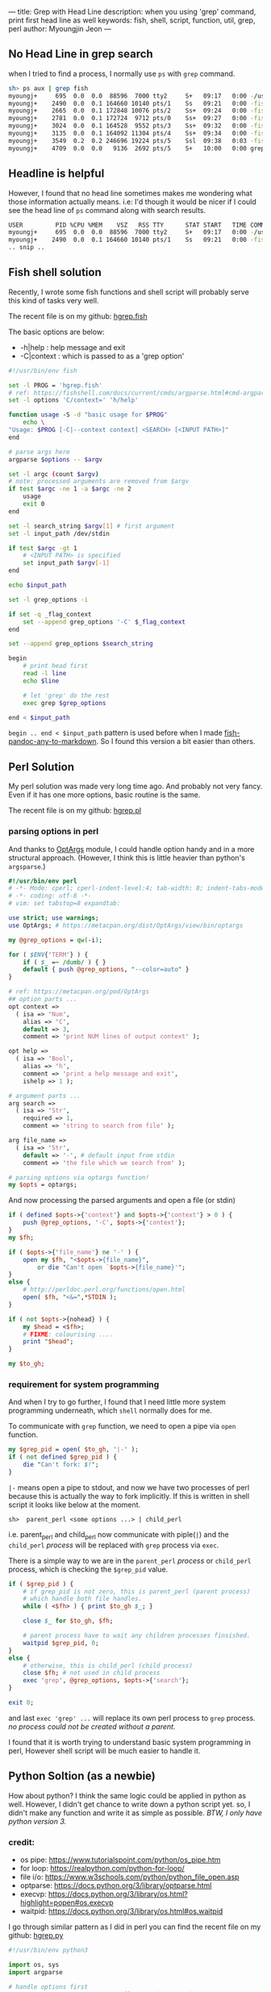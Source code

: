 ---
title: Grep with Head Line
description: when you using 'grep' command, print first head line as well
keywords: fish, shell, script, function, util, grep, perl
author: Myoungjin Jeon
---

** No Head Line in grep search
   when I tried to find a process, I normally use =ps= with =grep= command.

#+begin_src sh
  sh> ps aux | grep fish
  myoungj+     695  0.0  0.0  88596  7000 tty2     S+   09:17   0:00 -/usr/bin/fish -c /usr/bin/gnome-session -l 
  myoungj+    2490  0.0  0.1 164660 10140 pts/1    Ss   09:21   0:00 -fish
  myoungj+    2665  0.0  0.1 172848 10076 pts/2    Ss+  09:24   0:00 -fish
  myoungj+    2781  0.0  0.1 172724  9712 pts/0    Ss+  09:27   0:00 -fish
  myoungj+    3024  0.0  0.1 164528  9552 pts/3    Ss+  09:32   0:00 -fish
  myoungj+    3135  0.0  0.1 164092 11304 pts/4    Ss+  09:34   0:00 -fish
  myoungj+    3549  0.2  0.2 246696 19224 pts/5    Ssl  09:38   0:03 -fish
  myoungj+    4709  0.0  0.0   9136  2692 pts/5    S+   10:00   0:00 grep --color=auto fish
#+end_src

** Headline is helpful

    However, I found that no head line sometimes makes me wondering what
    those information actually means. i.e: I'd though it would be nicer if I could see the
    head line of =ps= command along with search results.

#+begin_src sh
USER         PID %CPU %MEM    VSZ   RSS TTY      STAT START   TIME COMMAND
myoungj+     695  0.0  0.0  88596  7000 tty2     S+   09:17   0:00 -/usr/bin/fish -c /usr/bin/gnome-session -l 
myoungj+    2490  0.0  0.1 164660 10140 pts/1    Ss   09:21   0:00 -fish
.. snip ..
#+end_src

** Fish shell solution

    Recently, I wrote some fish functions and shell script will probably serve this kind of
    tasks very well.

    The recent file is on my github: [[https://github.com/jeongoon/hgrep/blob/main/fish/hgrep.fish][hgrep.fish]]

    The basic options are below:
    - -h|help : help message and exit
    - -C|context : which is passed to as a 'grep option'

#+begin_src sh
  #!/usr/bin/env fish

  set -l PROG = 'hgrep.fish'
  # ref: https://fishshell.com/docs/current/cmds/argparse.html#cmd-argparse
  set -l options 'C/context=' 'h/help'

  function usage -S -d "basic usage for $PROG"
      echo \
  "Usage: $PROG [-C|--context context] <SEARCH> [<INPUT PATH>]"
  end

  # parse args here
  argparse $options -- $argv

  set -l argc (count $argv)
  # note: processed arguments are removed from $argv
  if test $argc -ne 1 -a $argc -ne 2
      usage
      exit 0
  end

  set -l search_string $argv[1] # first argument
  set -l input_path /dev/stdin

  if test $argc -gt 1
      # <INPUT PATH> is specified
      set input_path $argv[-1]
  end

  echo $input_path

  set -l grep_options -i

  if set -q _flag_context
      set --append grep_options '-C' $_flag_context
  end

  set --append grep_options $search_string

  begin
      # print head first
      read -l line
      echo $line

      # let 'grep' do the rest
      exec grep $grep_options

  end < $input_path
#+end_src

    =begin .. end < $input_path= pattern is used before when I made [[https://github.com/jeongoon/fish-pandoc-any-to-markdown/blob/d45c2207dac63706ae6a947aacb72d092aa5f089/pandoc-any-to-markdown.fish#L28-L45][fish-pandoc-any-to-markdown]].
    So I found this version a bit easier than others.

** Perl Solution

    My perl solution was made very long time ago. And probably not very fancy.
    Even if it has one more options, basic routine is the same.

    The recent file is on my github: [[https://github.com/jeongoon/hgrep/blob/main/perl/hgrep.pl][hgrep.pl]]

*** parsing options in perl
    And thanks to [[https://metacpan.org/pod/OptArgs][OptArgs]] module, I could handle option handy and in a more structural approach.
    (However, I think this is little heavier than python's =argsparse=.)

#+begin_src perl
  #!/usr/bin/env perl
  # -*- Mode: cperl; cperl-indent-level:4; tab-width: 8; indent-tabs-mode: nil -*-
  # -*- coding: utf-8 -*-
  # vim: set tabstop=8 expandtab:

  use strict; use warnings;
  use OptArgs; # https://metacpan.org/dist/OptArgs/view/bin/optargs

  my @grep_options = qw(-i);

  for ( $ENV{'TERM'} ) {
      if ( $_ =~ /dumb/ ) { }
      default { push @grep_options, "--color=auto" }
  }

  # ref: https://metacpan.org/pod/OptArgs
  ## option parts ...
  opt context =>
    ( isa => 'Num',
      alias => 'C',
      default => 3,
      comment => 'print NUM lines of output context' );

  opt help =>
    ( isa => 'Bool',
      alias => 'h',
      comment => 'print a help message and exit',
      ishelp => 1 );

  # argument parts ...
  arg search =>
    ( isa => 'Str',
      required => 1,
      comment => 'string to search from file' );

  arg file_name =>
    ( isa => 'Str',
      default => '-', # default input from stdin
      comment => 'the file which we search from' );

  # parsing options via optargs function!
  my $opts = optargs;

#+end_src

    And now processing the parsed arguments and open a file (or stdin)
  
#+begin_src perl
  if ( defined $opts->{'context'} and $opts->{'context'} > 0 ) {
      push @grep_options, '-C', $opts->{'context'};
  }
  my $fh;

  if ( $opts->{'file_name'} ne '-' ) {
      open my $fh, "<$opts->{file_name}",
          or die "Can't open `$opts->{file_name}'";
  }
  else {
      # http://perldoc.perl.org/functions/open.html
      open( $fh, "<&=",*STDIN );
  }

  if ( not $opts->{nohead} ) {
      my $head = <$fh>;
      # FIXME: colourising ....
      print "$head";
  }

  my $to_gh;
#+end_src

***  requirement for system programming

    And when I try to go further, I found that I need little more system programming underneath,
    which ~shell~ normally does for me.

    To communicate with =grep= function, we need to open a pipe via =open= function.

#+begin_src perl
  my $grep_pid = open( $to_gh, '|-' );
  if ( not defined $grep_pid ) {
      die "Can't fork: $!";
  }
#+end_src

  =|-= means open a pipe to stdout, and now we have two processes of perl because this is
  actually the way to fork implicitly. If this is written in shell script it looks
  like below at the moment.

#+begin_src ascii
  sh>  parent_perl <some options ...> | child_perl
#+end_src

  i.e. parent_perl and child_perl now communicate with piple(=|=) and the ~child_perl~ /process/
  will be replaced with =grep= process via =exec=.

  There is a simple way to we are in the ~parent_perl~ /process/ or ~child_perl~ process,
  which is checking the =$grep_pid= value.

#+begin_src perl
  if ( $grep_pid ) {
      # if grep_pid is not zero, this is parent_perl (parent process)
      # which handle both file handles.
      while ( <$fh> ) { print $to_gh $_; }

      close $_ for $to_gh, $fh;

      # parent process have to wait any children processes finsished.
      waitpid $grep_pid, 0;
  }
  else {
      # otherwise, this is child_perl (child process)
      close $fh; # not used in child process
      exec 'grep', @grep_options, $opts->{'search'};
  }

  exit 0;
#+end_src

  and last =exec 'grep' ...= will replace its own perl process to =grep= process.
  /no process could not be created without a parent./

  I found that it is worth trying to understand basic system programming in perl,
  However shell script will be much easier to handle it.

** Python Soltion (as a newbie)

   How about python? I think the same logic could be applied in python as well.
   However, I didn't get chance to write down a python script yet. so, I didn't make
   any function and write it as simple as possible. /BTW, I only have python version 3./

*** credit:
    - os pipe: https://www.tutorialspoint.com/python/os_pipe.htm
    - for loop: https://realpython.com/python-for-loop/
    - file i/o: https://www.w3schools.com/python/python_file_open.asp
    - optparse: https://docs.python.org/3/library/optparse.html
    - execvp: https://docs.python.org/3/library/os.html?highlight=popen#os.execvp
    - waitpid: https://docs.python.org/3/library/os.html#os.waitpid

  I go through similar pattern as I did in perl
  you can find the recent file on my github: [[https://github.com/jeongoon/hgrep/blob/main/python/hgrep.py][hgrep.py]]

#+begin_src python
#!/usr/bin/env python3

import os, sys
import argparse

# handle options first
parser = argparse.ArgumentParser()#prog="hgrep.py")
parser.add_argument( "-C", "--context",
                     nargs = 1,
                     type = int,
                     dest = "context",
                     required = False,
                     help="print NUM lines of output context" )

parser.add_argument( "search",
                     # upper case in the help message
                     metavar = "<SEARCH>",
                     help = "string to search from <file_path>" )

parser.add_argument( "file_path",
                     # upper case in the help message
                     metavar = "[<FILE PATH>]",
                     default = '-',
                     help = "<file_path> to search" )

# case insenstive search
grep_options = [ '-i' ]

# highligting
if os.environ['TERM'].lower != 'dumb':
    grep_options.append( "--color=auto" )
#+end_src

    I found argparse module cannot handle /optional/ positional argument.
    optional opsitional argument is natural in =grep=. So I'd like to keep that behaviour.

#+begin_src python
  # argparse cannot handle optional argument
  # WORKAROUND:
  argv = sys.argv[1::]
  if len(argv) == 0:
      print( "{prog}: No argument given".format(prog= sys.argv[0] ),
             file = sys.stderr )
      parser.print_help()
      exit( 1 )

  if len(argv) == 1:
      # user ommit input file path
      # default : - (stdin)
      argv.append( '-' )

  args = parser.parse_args( argv )

  # check more grep options
  if args.context is not None and args.context > 0:
      grep_options.extend( [ '-C', args.context ] )

  grep_options.append( args.search )
#+end_src    

    I don't really know about python, I think I took the very lowlevel =pipe()= function
    in python.

#+begin_src python
# and let's go for plumbing
# file descriptors r,w for reading and writing
r, w = os.pipe()

if args.file_path == "-":
    # open file path to read
    file_to_read = sys.stdin
else:
    # or from stdin
    if os.path.isfile( args.file_path ):
        file_to_read = open( args.file_path, "r" )
    else:
        print( "A file path:({fp}) is not readable"
               .format( fp=args.file_path )
               , file = sys.stderr )
        exit( 2 )

print( file_to_read.readline() , file = sys.stdout, flush = True )

grep_pid = os.fork()

if grep_pid:
    # parent process

    # to communicate with to a child process
    # writing file descriptor will be used
    os.close(r)
    os.dup2( w, sys.stdout.fileno() )

    # read head first and print into stdout directly

    for line in file_to_read:
        print( line )

    # It is good practice to close all the file open
    os.close( w )

    # safely waiting for children processes
    os.waitpid( grep_pid,
                os.WNOHANG # if child process status not available: no wait
               )

else:
    # child process
    os.dup2( r, sys.stdin.fileno() )
    os.closerange( r, w )
    os.execvp( 'grep', grep_options )

exit(0)
#+end_src

****  Where I found difficulty

    =os.dup2= is essential to communicate with the =grep= in child process as =grep= only care about
    ~stdin~ here, but there is no way to inform that parent is talking to newly open
    file descriptors (r,w). TBH, I spent too much time on this because lacks of my knoweldge
    about system programming.

    and =os.waitpid= requires =os.WNOHANG= option value, I thought it will be ~0~,
    which is actually not. so my programme was on hang after =grep= had fisnihed its job.

** Conculsion

    Even though, it was good chance to learn about basic pipe usage,
    Shell script is very powerful for basic process communication between two proccesses.
